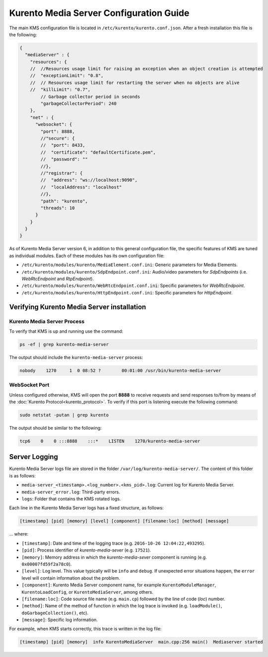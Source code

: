 %%%%%%%%%%%%%%%%%%%%%%%%%%%%%%%%%%%%%%%%
Kurento Media Server Configuration Guide
%%%%%%%%%%%%%%%%%%%%%%%%%%%%%%%%%%%%%%%%

The main KMS configuration file is located in
``/etc/kurento/kurento.conf.json``. After a fresh installation this file is the
following:

.. sourcecode:: js

   {
     "mediaServer" : {
       "resources": {
       //  //Resources usage limit for raising an exception when an object creation is attempted
       //  "exceptionLimit": "0.8",
       //  // Resources usage limit for restarting the server when no objects are alive
       //  "killLimit": "0.7",
           // Garbage collector period in seconds
           "garbageCollectorPeriod": 240
       },
       "net" : {
         "websocket": {
           "port": 8888,
           //"secure": {
           //  "port": 8433,
           //  "certificate": "defaultCertificate.pem",
           //  "password": ""
           //},
           //"registrar": {
           //  "address": "ws://localhost:9090",
           //  "localAddress": "localhost"
           //},
           "path": "kurento",
           "threads": 10
         }
       }
     }
   }

As of Kurento Media Server version 6, in addition to this general configuration
file, the specific features of KMS are tuned as individual modules. Each of
these modules has its own configuration file:

* ``/etc/kurento/modules/kurento/MediaElement.conf.ini``: Generic parameters
  for Media Elements.

* ``/etc/kurento/modules/kurento/SdpEndpoint.conf.ini``: Audio/video
  parameters for *SdpEndpoints* (i.e. *WebRtcEndpoint* and *RtpEndpoint*).

* ``/etc/kurento/modules/kurento/WebRtcEndpoint.conf.ini``: Specific
  parameters for *WebRtcEndpoint*.

* ``/etc/kurento/modules/kurento/HttpEndpoint.conf.ini``: Specific parameters
  for *HttpEndpoint*.


Verifying Kurento Media Server installation
===========================================

Kurento Media Server Process
----------------------------

To verify that KMS is up and running use the command:

.. sourcecode:: bash

    ps -ef | grep kurento-media-server

The output should include the ``kurento-media-server`` process:

.. code-block:: text

   nobody    1270     1  0 08:52 ?        00:01:00 /usr/bin/kurento-media-server


WebSocket Port
--------------

Unless configured otherwise, KMS will open the port **8888** to receive requests
and send responses to/from by means of the
:doc:`Kurento Protocol<kurento_protocol>`. To verify if this port is listening
execute the following command:

.. sourcecode:: bash

    sudo netstat -putan | grep kurento

The output should be similar to the following:

.. code-block:: text

   tcp6    0    0 :::8888    :::*    LISTEN    1270/kurento-media-server


Server Logging
==============

Kurento Media Server logs file are stored in the folder
``/var/log/kurento-media-server/``. The content of this folder is as follows:

* ``media-server_<timestamp>.<log_number>.<kms_pid>.log``: Current log for
  Kurento Media Server.

* ``media-server_error.log``: Third-party errors.

* ``logs``: Folder that contains the KMS rotated logs.

Each line in the Kurento Media Server logs has a fixed structure, as follows:

.. code-block:: text

   [timestamp] [pid] [memory] [level] [component] [filename:loc] [method] [message]

... where:

* ``[timestamp]``: Date and time of the logging trace (e.g.
  ``2016-10-26 12:04:22,493295``).

* ``[pid]``: Process identifier of *kurento-media-sever* (e.g. ``17521``).

* ``[memory]``: Memory address in which the *kurento-media-sever* component
  is running (e.g. ``0x00007fd59f2a78c0``).

* ``[level]``: Log level. This value typically will be ``info`` and
  ``debug``. If unexpected error situations happen, the ``error`` level will
  contain information about the problem.

* ``[component]``: Kurento Media Server component name, for example
  ``KurentoModuleManager``, ``KurentoLoadConfig``, or ``KurentoMediaServer``,
  among others.

* ``[filename:loc]``: Code source file name (e.g. ``main.cp``) followed by
  the line of code (*loc*) number.

* ``[method]``: Name of the method of function in which the log trace is
  invoked (e.g. ``loadModule()``, ``doGarbageCollection()``, etc).

* ``[message]``: Specific log information.

For example, when KMS starts correctly, this trace is written in the log file:

.. code-block:: text

   [timestamp] [pid] [memory]  info KurentoMediaServer  main.cpp:256 main()  Mediaserver started

